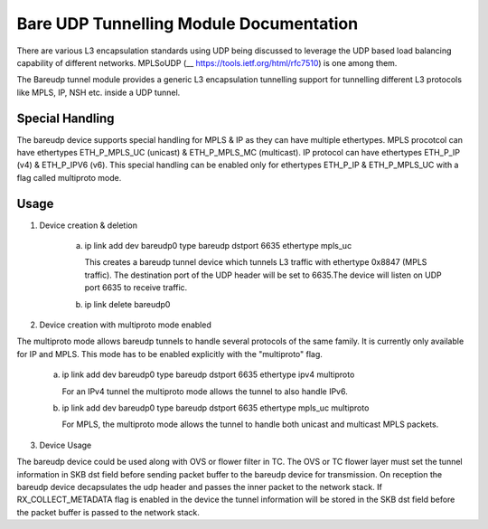 .. SPDX-License-Identifier: GPL-2.0

========================================
Bare UDP Tunnelling Module Documentation
========================================

There are various L3 encapsulation standards using UDP being discussed to
leverage the UDP based load balancing capability of different networks.
MPLSoUDP (__ https://tools.ietf.org/html/rfc7510) is one among them.

The Bareudp tunnel module provides a generic L3 encapsulation tunnelling
support for tunnelling different L3 protocols like MPLS, IP, NSH etc. inside
a UDP tunnel.

Special Handling
----------------
The bareudp device supports special handling for MPLS & IP as they can have
multiple ethertypes.
MPLS procotcol can have ethertypes ETH_P_MPLS_UC  (unicast) & ETH_P_MPLS_MC (multicast).
IP protocol can have ethertypes ETH_P_IP (v4) & ETH_P_IPV6 (v6).
This special handling can be enabled only for ethertypes ETH_P_IP & ETH_P_MPLS_UC
with a flag called multiproto mode.

Usage
------

1) Device creation & deletion

    a) ip link add dev bareudp0 type bareudp dstport 6635 ethertype mpls_uc

       This creates a bareudp tunnel device which tunnels L3 traffic with ethertype
       0x8847 (MPLS traffic). The destination port of the UDP header will be set to
       6635.The device will listen on UDP port 6635 to receive traffic.

    b) ip link delete bareudp0

2) Device creation with multiproto mode enabled

The multiproto mode allows bareudp tunnels to handle several protocols of the
same family. It is currently only available for IP and MPLS. This mode has to
be enabled explicitly with the "multiproto" flag.

    a) ip link add dev bareudp0 type bareudp dstport 6635 ethertype ipv4 multiproto

       For an IPv4 tunnel the multiproto mode allows the tunnel to also handle
       IPv6.

    b) ip link add dev bareudp0 type bareudp dstport 6635 ethertype mpls_uc multiproto

       For MPLS, the multiproto mode allows the tunnel to handle both unicast
       and multicast MPLS packets.

3) Device Usage

The bareudp device could be used along with OVS or flower filter in TC.
The OVS or TC flower layer must set the tunnel information in SKB dst field before
sending packet buffer to the bareudp device for transmission. On reception the
bareudp device decapsulates the udp header and passes the inner packet to the
network stack. If RX_COLLECT_METADATA flag is enabled in the device the tunnel
information will be stored in the SKB dst field before the packet buffer is
passed to the network stack.
